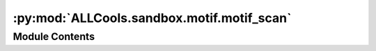 :py:mod:`ALLCools.sandbox.motif.motif_scan`
===========================================

.. py:module:: ALLCools.sandbox.motif.motif_scan


Module Contents
---------------

.. py:function:: _count_data_to_xarray(total_data: dict, allc_series)

   total_data: key is ALLC path, value is series of motif cov/mc count sum from all regions of that ALLC


.. py:function:: _count_single_cmotif_bin_on_multiple_allc(cmotif_dict_path, allc_paths, region, count_binary, context_to_pattern)


.. py:function:: allc_motif_scan(allc_table, output_path, mc_contexts, c_motif_dir, count_binary=True, cpu=1)

   Scan a list of ALLC files using a C-Motif database.
   C-Motif Database, can be generated via 'allcools generate-cmotif-database'
   Save the integrated multi-dimensional array into netCDF4 format using xarray.

   :param allc_table: {allc_table_doc}
   :param mc_contexts:
   :param c_motif_dir: A directory contains list of .msg files, each file records a dict,
                       position is key, value is tuple of motif direction and id
   :param output_path:
   :param count_binary: Only use this for single cell allc, instead of sum mC or cov directly,
                        will transfer mC and cov into [0, 1] when there is not ambiguity.
   :param cpu: {cpu_basic_doc}


